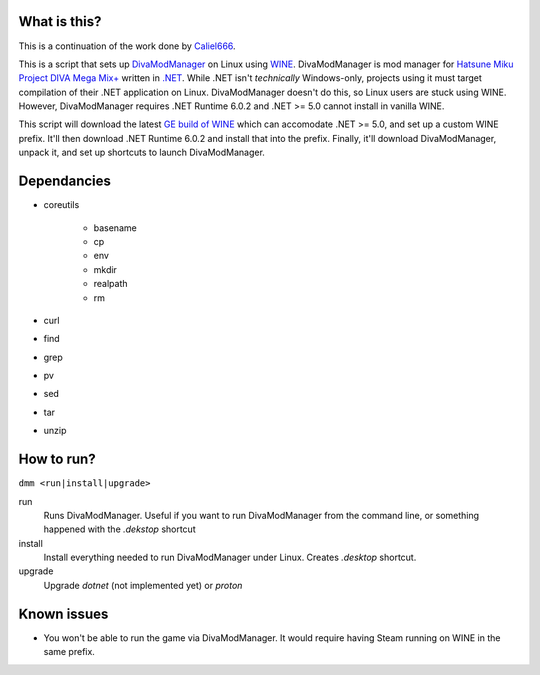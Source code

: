 #############
What is this?
#############

This is a continuation of the work done by `Caliel666 <https://github.com/Caliel666/DivaModManager>`_.

This is a script that sets up `DivaModManager`_ on Linux using `WINE`_.
DivaModManager is mod manager for `Hatsune Miku Project DIVA Mega Mix+`_
written in `.NET`_. While .NET isn't *technically* Windows-only, projects
using it must target compilation of their .NET application on Linux.
DivaModManager doesn't do this, so Linux users are stuck using WINE.
However, DivaModManager requires .NET Runtime 6.0.2 and .NET >= 5.0 cannot
install in vanilla WINE.

.. _DivaModManager: https://github.com/TekkaGB/DivaModManager
.. _WINE: https://www.winehq.org/
.. _Hatsune Miku Project DIVA Mega Mix+: https://store.steampowered.com/app/1761390/Hatsune_Miku_Project_DIVA_Mega_Mix/
.. _.NET: https://dotnet.microsoft.com/

This script will download the latest `GE build of WINE`_ which can accomodate
.NET >= 5.0, and set up a custom WINE prefix.  It'll then download .NET Runtime
6.0.2 and install that into the prefix.  Finally, it'll download DivaModManager,
unpack it, and set up shortcuts to launch DivaModManager.

.. _GE build of WINE: https://github.com/GloriousEggroll/wine-ge-custom

############
Dependancies
############

* coreutils

    * basename
    * cp
    * env
    * mkdir
    * realpath
    * rm

* curl
* find
* grep
* pv
* sed
* tar
* unzip

###########
How to run?
###########

``dmm <run|install|upgrade>``

run
    Runs DivaModManager.  Useful if you want to run DivaModManager from the command line, or something happened with the `.dekstop` shortcut

install
    Install everything needed to run DivaModManager under Linux.  Creates `.desktop` shortcut.

upgrade
    Upgrade `dotnet` (not implemented yet) or `proton`

############
Known issues
############

- You won't be able to run the game via DivaModManager.  It would require having Steam running on WINE in the same prefix.
